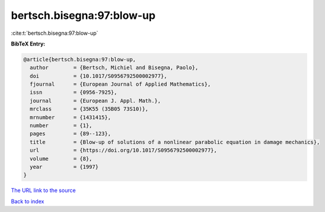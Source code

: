 bertsch.bisegna:97:blow-up
==========================

:cite:t:`bertsch.bisegna:97:blow-up`

**BibTeX Entry:**

.. code-block:: bibtex

   @article{bertsch.bisegna:97:blow-up,
     author        = {Bertsch, Michiel and Bisegna, Paolo},
     doi           = {10.1017/S0956792500002977},
     fjournal      = {European Journal of Applied Mathematics},
     issn          = {0956-7925},
     journal       = {European J. Appl. Math.},
     mrclass       = {35K55 (35B05 73S10)},
     mrnumber      = {1431415},
     number        = {1},
     pages         = {89--123},
     title         = {Blow-up of solutions of a nonlinear parabolic equation in damage mechanics},
     url           = {https://doi.org/10.1017/S0956792500002977},
     volume        = {8},
     year          = {1997}
   }
`The URL link to the source <https://doi.org/10.1017/S0956792500002977>`_


`Back to index <../By-Cite-Keys.html>`_
